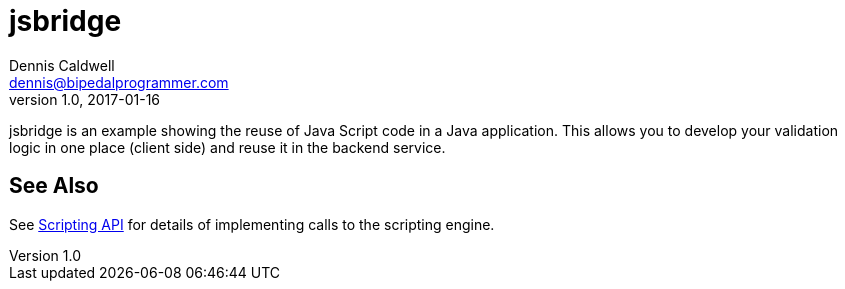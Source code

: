 = jsbridge
Dennis Caldwell <dennis@bipedalprogrammer.com>
Version 1.0, 2017-01-16

jsbridge is an example showing the reuse of Java Script code in a Java application. This allows you to develop your
validation logic in one place (client side) and reuse it in the backend service.

== See Also
See https://docs.oracle.com/javase/8/docs/technotes/guides/scripting/prog_guide/api.html[Scripting API] for details
of implementing calls to the scripting engine.